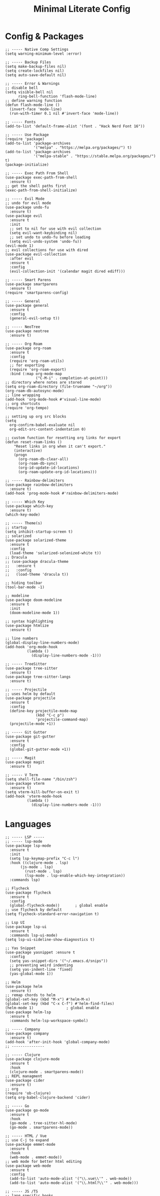 #+TITLE: Minimal Literate Config

* Config & Packages
#+begin_src elisp
;; ----- Native Comp Settings
(setq warning-minimum-level :error)

;; ----- Backup Files
(setq make-backup-files nil)
(setq create-lockfiles nil)
(setq auto-save-default nil)

;; ----- Error & Warnings
;; disable bell
(setq visible-bell nil
      ring-bell-function 'flash-mode-line)
;; define warning function
(defun flash-mode-line ()
  (invert-face 'mode-line)
  (run-with-timer 0.1 nil #'invert-face 'mode-line))

;; ----- Fonts
(add-to-list 'default-frame-alist '(font . "Hack Nerd Font 16"))

;; ----- Use Package 
(require 'package)
(add-to-list 'package-archives
             '("melpa" . "https://melpa.org/packages/") t)
(add-to-list 'package-archives
             '("melpa-stable" . "https://stable.melpa.org/packages/") t)
(package-initialize)

;; ----- Exec Path From Shell 
(use-package exec-path-from-shell 
  :ensure t)
;; get the shell paths first
(exec-path-from-shell-initialize)

;; ----- Evil Mode
;; undo for evil mode
(use-package undo-fu 
  :ensure t) 
(use-package evil 
  :ensure t
  :init
  ;; set to nil for use with evil collection
  (setq evil-want-keybinding nil)
  ;; set undo to undo-fu before loading
  (setq evil-undo-system 'undo-fu))
(evil-mode 1)
;; evil collections for use with dired
(use-package evil-collection
  :after evil
  :ensure t
  :config
  (evil-collection-init '(calendar magit dired ediff)))

;; ----- Smart Parens
(use-package smartparens
  :ensure t)
(require 'smartparens-config)

;; ----- General
(use-package general 
  :ensure t
  :config
  (general-evil-setup t))

;; ----- NeoTree
(use-package neotree
  :ensure t)

;; ----- Org Roam
(use-package org-roam
  :ensure t
  :config
  (require 'org-roam-utils)
  ;; for exporting
  (require 'org-roam-export)
  :bind (:map org-mode-map
              ("C-M-i" . completion-at-point)))
;; directory where notes are stored
(setq org-roam-directory (file-truename "~/org"))
(org-roam-db-autosync-mode)
;; line wrapping
(add-hook 'org-mode-hook #'visual-line-mode)
;; org shortcuts
(require 'org-tempo)

;; setting up org src blocks
(setq
  org-confirm-babel-evaluate nil
  org-edit-src-content-indentation 0)

;; custom function for resetting org links for export
(defun reset-roam-links ()
    "Reset links in org when it can't export."
    (interactive)
    (progn
      (org-roam-db-clear-all)
      (org-roam-db-sync)
      (org-id-update-id-locations)
      (org-roam-update-org-id-locations)))

;; ----- Rainbow-delimiters
(use-package rainbow-delimiters
  :ensure t)
(add-hook 'prog-mode-hook #'rainbow-delimiters-mode)

;; ----- Which Key
(use-package which-key 
  :ensure t)
(which-key-mode)

;; ----- Theme(s)
;; startup
(setq inhibit-startup-screen t)
;; solarized
(use-package solarized-theme
  :ensure t
  :config
  (load-theme 'solarized-selenized-white t))
;; Dracula
;; (use-package dracula-theme
;;   :ensure t
;;   :config
;;   (load-theme 'dracula t))

;; hiding toolbar
(tool-bar-mode -1)

;; modeline
(use-package doom-modeline
  :ensure t
  :init
  (doom-modeline-mode 1))

;; syntax highlighting
(use-package htmlize
  :ensure t)

;; line numbers
(global-display-line-numbers-mode)
(add-hook 'org-mode-hook
          (lambda ()
            (display-line-numbers-mode -1)))

;; ----- TreeSitter
(use-package tree-sitter
  :ensure t)
(use-package tree-sitter-langs
  :ensure t)

;; ----- Projectile
;; uses helm by default 
(use-package projectile
  :ensure t
  :config
  (define-key projectile-mode-map
              (kbd "C-c p")
              'projectile-command-map)
  (projectile-mode +1))

;; ----- Git Gutter
(use-package git-gutter
  :ensure t
  :config
  (global-git-gutter-mode +1))

;; ----- Magit
(use-package magit
  :ensure t)

;; ----- V Term
(setq shell-file-name "/bin/zsh")
(use-package vterm 
  :ensure t)
(setq vterm-kill-buffer-on-exit t)
(add-hook 'vterm-mode-hook
          (lambda ()
            (display-line-numbers-mode -1)))
#+end_src
* Languages
#+begin_src elisp
;; ----- LSP -----
;; ----- lsp-mode
(use-package lsp-mode
  :ensure t
  :init
  (setq lsp-keymap-prefix "C-c l")
  :hook ((clojure-mode . lsp)
	   (js-mode . lsp)
         (rust-mode . lsp)
         (lsp-mode . lsp-enable-which-key-integration))
  :commands lsp)

;; Flycheck
(use-package flycheck
  :ensure t
  :config
  (global-flycheck-mode))		; global enable
;; use flycheck by default
(setq flycheck-standard-error-navigation t)

;; Lsp UI
(use-package lsp-ui
  :ensure t
  :commands lsp-ui-mode)
(setq lsp-ui-sideline-show-diagnostics t)

;; Yas Snippet
(use-package yasnippet :ensure t
  :config
  (setq yas-snippet-dirs '("~/.emacs.d/snips"))
  ;; preventing weird indenting 
  (setq yas-indent-line 'fixed)
  (yas-global-mode 1))

;; Helm
(use-package helm
  :ensure t)
;; remap chords to helm
(global-set-key (kbd "M-x") #'helm-M-x)
(global-set-key (kbd "C-x C-f") #'helm-find-files)
(helm-mode 1)				; global enable
(use-package helm-lsp
  :ensure t
  :commands helm-lsp-workspace-symbol)

;; ----- Company
(use-package company
  :ensure t)
(add-hook 'after-init-hook 'global-company-mode)
;; ---------------

;; ----- Clojure
(use-package clojure-mode
  :ensure t
  :hook
  (clojure-mode . smartparens-mode))
;; REPL managment
(use-package cider
  :ensure t)
;; org
(require 'ob-clojure)
(setq org-babel-clojure-backend 'cider)

;; ----- Go
(use-package go-mode
  :ensure t
  :hook
  (go-mode . tree-sitter-hl-mode)
  (go-mode . smartparens-mode))

;; ----- HTML / Vue
;; use C-j to expand
(use-package emmet-mode
  :ensure t
  :hook
  (web-mode . emmet-mode))
;; web mode for better html editing
(use-package web-mode
  :ensure t
  :config
  (add-to-list 'auto-mode-alist '("\\.vue\\'" . web-mode))
  (add-to-list 'auto-mode-alist '("\\.html?\\'" . web-mode)))

;; ----- JS /TS
;; lang specific hooks
(add-hook 'js-mode-hook #'tree-sitter-hl-mode)
(add-hook 'js-mode-hook #'smartparens-mode)
;; run org blocks
(require 'ob-js)
;; TS setup 
(use-package typescript-mode
  :ensure t
  :hook
  (typescript-mode . smartparens-mode)
  (typescript-mode . tree-sitter-hl-mode))

;; ----- Julia
(use-package julia-mode
  :ensure t
  :hook
  (julia-mode . tree-sitter-hl-mode)
  (julia-mode . smartparens-mode))
;; repl support
(use-package julia-vterm
  :ensure t)
;; babel support
(use-package ob-julia-vterm
  :ensure t)

;; ----- Lua
(use-package lua-mode
  :ensure t
  :hook
  (lua-mode . smartparens-mode))
;; org integration
(require 'ob-lua)

;; ----- PHP
(use-package php-mode
  :ensure t)
;; ----- Rust
(use-package rust-mode
  :ensure t
  :hook
  (rust-mode . tree-sitter-hl-mode)
  (rust-mode . smartparens-mode))
;; org src support
(use-package ob-rust
  :ensure t)

;; ruby
(require 'ob-ruby)
(use-package enh-ruby-mode
  :ensure t)
(add-to-list 'auto-mode-alist '("\\.rb\\'" . enh-ruby-mode))

;; ----- Svelte
(use-package svelte-mode
  :ensure t)

;; ----- Zig
(use-package zig-mode
  :ensure t
  :hook
  (zig-mode . tree-sitter-hl-mode)
  (zig-mode . smartparens-mode))

;; ----- Org Config
;; better indentation
(add-hook 'org-mode-hook
          'org-indent-mode)
;; load babel languages
(org-babel-do-load-languages
 'org-babel-load-languages
 '((clojure . t)
   (js . t)
   (julia . t)
   (rust . t)))

;; ---------------------
;; ----- Functions -----
;; ---------------------

(defun custom-js-format-buffer ()
  "Formats a js buffer using the deno formatter."
  (interactive)
  (let ((xfpath (buffer-file-name)))
    (if xfpath
        (progn
          (save-buffer)
          (shell-command
           (format "deno fmt %s"
                   (shell-quote-argument xfpath)))
          (revert-buffer t t t))
      (user-error "Current buffer must be a file"))))

(defun ruby-load-file ()
  "open eshell with ruby loaded in"
  (interactive)
  (let
      ((file buffer-file-name)
       (term-buf (vterm)))
    (switch-to-buffer (other-buffer term-buf))
    (switch-to-buffer-other-window term-buf)
    (with-current-buffer term-buf
      (vterm--goto-line -1)
      (vterm-send-string (format " irb -r %s" file))
      (vterm-send-return))))
#+end_src
* Keybindings
#+begin_src elisp
;; ----- All Modes 
(general-define-key
 :states 'normal
 :prefix "SPC"
 ;; buffer management
 "b s" '(switch-to-buffer :which-key "switch to buffer")
 "b k" '(kill-buffer-and-window :which-key "kill buffer and window")
 "b K" '(kill-some-buffers :which-key "kill some buffers")
 "b t" '(tear-off-window :which-key "tear off window")
 ;; compiling
 "c c" '(compile :which-key "compile")
 ;; Helm 
 "." '(helm-find-files :which-key "helm-find-files")
 ;; Neotree
 "n" '(neotree-toggle :which-key "neotree toggle")
 ;; Org Roam
 "r f" '(org-roam-node-find :which-key "org roam node find"))

;; ----- Evil Bindings
;; Yanking to end of line
(general-define-key
 :states 'normal
 "Y" (kbd "y$"))

;; ----- Center Searching 
;; search next
(defun search-next-center-evil ()
  (interactive)
    (evil-search-next)
    (evil-scroll-line-to-center
      (line-number-at-pos (point))))
;; search previous 
(defun search-prev-center-evil () 
  (interactive)
    (evil-search-previous)
    (evil-scroll-line-to-center
      (line-number-at-pos (point))))
;; remap
(general-define-key
 :states 'normal
 "n" 'search-next-center-evil)
(general-define-key
 :states 'normal
 "N" 'search-prev-center-evil)
;; ---------------------- 

;; ----- LSP
;; nvim like bindings
(general-define-key
 :states 'normal
 :keymaps 'lsp-ui-mode-map
 ;; hover
 "K" '(lsp-ui-doc-show :which-key "lsp ui doc show")
 ;; finding def / references
 "gd" '(lsp-ui-peek-find-definitions :which-key "lsp ui peak find definitions")
 "gr" '(lsp-ui-peek-find-references :which-key "lsp ui peak find references"))
;; formatting 
(general-define-key
 :states '(normal visual)
 :keymaps 'lsp-mode-map
 :prefix "SPC"
 "f b" '(lsp-format-buffer :which-key "lsp format buffer")
 "f r" '(lsp-format-region :which-key "lsp format region"))

;; ----- Neotree
;; evil bindings
(evil-define-key 'normal neotree-mode-map (kbd "TAB") 'neotree-enter)
(evil-define-key 'normal neotree-mode-map (kbd "SPC") 'neotree-quick-look)
(evil-define-key 'normal neotree-mode-map (kbd "q") 'neotree-hide)
(evil-define-key 'normal neotree-mode-map (kbd "RET") 'neotree-enter)
(evil-define-key 'normal neotree-mode-map (kbd "g") 'neotree-refresh)
(evil-define-key 'normal neotree-mode-map (kbd "n") 'neotree-next-line)
(evil-define-key 'normal neotree-mode-map (kbd "p") 'neotree-previous-line)
(evil-define-key 'normal neotree-mode-map (kbd "A") 'neotree-stretch-toggle)
(evil-define-key 'normal neotree-mode-map (kbd "H") 'neotree-hidden-file-toggle)

;; ----- Clojure 
;; "g z" switches btwn buffer and repl
(general-define-key
 :states 'normal
 :keymaps 'clojure-mode-map
 :prefix "SPC"
 "c j" '(cider-jack-in-clj :which-key "cider jack in clj")
 "c r" '(cider-eval-region :which-key "cider eval region")
 "c b" '(cider-eval-buffer :which-key "cider eval buffer")
 "c f" '(cider-eval-file :which-key "cider eval file")
 )

;; ----- JS  
(general-define-key
 :states 'normal
 :keymaps 'js-mode-map
 :prefix "TAB"
 "f" '(custom-js-format-buffer :which-key "custom-js-format-buffer"))

;; ----- Org Roam
(general-define-key
 :states 'normal
 :keymaps 'org-mode-map
 :prefix "SPC"
 "r i" '(org-roam-node-insert :which-key "org roam node insert")
 "r b" '(org-roam-buffer-toggle :which-key "org roam buffer toggle")
 "l p" '(org-latex-preview :which-key "org latex preview"))

;; ----- Ruby
(general-define-key
 :states 'normal
 :keymaps 'enh-ruby-mode-map
 :prefix "SPC"
 "l" '(ruby-load-file :which-key "ruby load file"))

;; ----- Smartparens
;; ()
(sp-pair "(" ")" :wrap "C-(")
;; {}
(sp-pair "{" "}" :wrap "C-{")
;; []
(sp-pair "[" "]" :wrap "M-[")

;; ----- V Term
(general-define-key
 :states 'normal
 :prefix "SPC"
 "v" '(vterm-other-window :which-key "vterm-other-window"))
#+end_src
* Notes
** Setting up note class
#+begin_src elisp
;; ----- Latex Export
(require 'ox-latex)
(setq org-latex-classes nil)
;; custom function to export to pdf without TOC
(defun no-toc-org-export-to-latex ()
  (interactive)
  (progn
    (setq org-export-with-toc nil)
    (org-latex-export-to-pdf)
    (setq org-export-with-toc t)
    (rename-pdf-note)))
;; increase size of latex preview
(setq org-format-latex-options
      (plist-put org-format-latex-options :scale 2.5))
;; create custom note class
(add-to-list 'org-latex-classes
	     ;; elegantnote should come with latex
	     '("note"
	       "\\documentclass[en]{elegantnote} \\usepackage{minted}"
	       ("\\section{%s}" . "\\section*{%s}")
	       ("\\subsection{%s}" . "\\subsection*{%s}")
	       ("\\subsubsection{%s}" . "\\subsubsection*{%s}")
	       ("\\paragraph{%s}" . "\\paragraph*{%s}")
	       ("\\subparagraph{%s}" . "\\subparagraph*{%s}")))
#+end_src
** setting up minted
#+begin_src elisp
;; set minted as default
(setq org-latex-listings 'minted)
;; style settings
(setq org-latex-minted-options
      '(("fontsize" "\\small")("frame" "lines")
	("breaklines" "true")
	("linenos" "true")
	("breakanywhere" "true")
	("bgcolor" "yellow!5")))
;; need -shell-escape for minted
(setq org-latex-pdf-process
      '("latexmk -pdflatex='%latex -shell-escape -interaction nonstopmode' -pdf -output-directory=%o -f %f"))
#+end_src
** custom funcs 
#+begin_src elisp
;; fix exported names 
(defun rename-pdf-note ()
  "Renames exported pdf's to something a bit more readable."
  (interactive)
  (shell-command
   "cd ~/org && clj -M rename.clj"))
#+end_src
